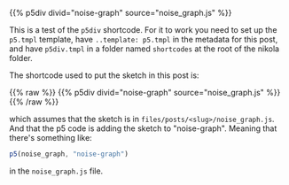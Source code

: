 #+BEGIN_COMMENT
.. title: P5 Div Shortcode
.. slug: p5-div-shortcode
.. date: 2023-05-05 15:19:31 UTC-07:00
.. tags: p5,template,shortcode
.. category: P5
.. link: 
.. description:A p5 template-based shortcode to add the HTML div to the post. 
.. type: text
.. template: p5.tmpl
#+END_COMMENT
#+OPTIONS: ^:{}
#+TOC: headlines 3

{{% p5div divid="noise-graph" source="noise_graph.js" %}}

This is a test of the ~p5div~ shortcode. For it to work you need to set up the ~p5.tmpl~ template, have ~..template: p5.tmpl~ in the metadata for this post, and have ~p5div.tmpl~ in a folder named ~shortcodes~ at the root of the nikola folder.

The shortcode used to put the sketch in this post is:

{{% raw %}}
{{% p5div divid="noise-graph" source="noise_graph.js" %}}
{{% /raw %}}

which assumes that the sketch is in ~files/posts/<slug>/noise_graph.js~. And that the p5 code is adding the sketch to "noise-graph". Meaning that there's something like:

#+begin_src js
p5(noise_graph, "noise-graph")
#+end_src

in the ~noise_graph.js~ file.
